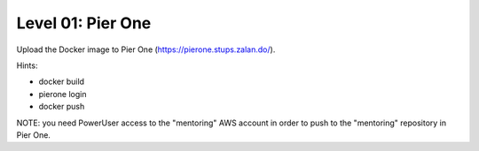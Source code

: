 ==================
Level 01: Pier One
==================

Upload the Docker image to Pier One (https://pierone.stups.zalan.do/).

Hints:

* docker build
* pierone login
* docker push

NOTE: you need PowerUser access to the "mentoring" AWS account in order to push to the "mentoring" repository in Pier One.
